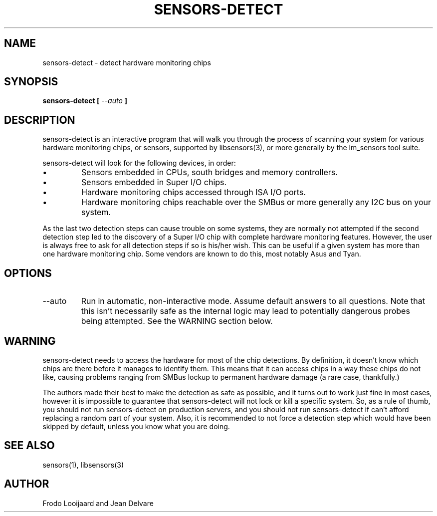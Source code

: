 .TH SENSORS-DETECT 8 "September 2013" "lm-sensors 3"
.SH NAME
sensors-detect \- detect hardware monitoring chips

.SH SYNOPSIS
.B sensors-detect [
.I --auto
.B ]

.SH DESCRIPTION
sensors-detect is an interactive program that will walk you through the
process of scanning your system for various hardware monitoring chips,
or sensors, supported by libsensors(3), or more generally by the lm_sensors
tool suite.

sensors-detect will look for the following devices, in order:
.IP \(bu
Sensors embedded in CPUs, south bridges and memory controllers.
.IP \(bu
Sensors embedded in Super I/O chips.
.IP \(bu
Hardware monitoring chips accessed through ISA I/O ports.
.IP \(bu
Hardware monitoring chips reachable over the SMBus or more generally
any I2C bus on your system.
.PP
As the last two detection steps can cause trouble on some systems, they
are normally not attempted if the second detection step led to the
discovery of a Super I/O chip with complete hardware monitoring features.
However, the user is always free to ask for all detection steps if so is
his/her wish. This can be useful if a given system has more than one
hardware monitoring chip. Some vendors are known to do this, most notably
Asus and Tyan.

.SH OPTIONS
.IP "--auto"
Run in automatic, non-interactive mode. Assume default answers to all
questions. Note that this isn't necessarily safe as the internal logic may
lead to potentially dangerous probes being attempted. See the WARNING section
below.

.SH WARNING
sensors-detect needs to access the hardware for most of the chip detections.
By definition, it doesn't know which chips are there before it manages to
identify them. This means that it can access chips in a way these chips do
not like, causing problems ranging from SMBus lockup to permanent hardware
damage (a rare case, thankfully.)

The authors made their best to make the detection as safe as possible, and
it turns out to work just fine in most cases, however it is impossible to
guarantee that sensors-detect will not lock or kill a specific system. So,
as a rule of thumb, you should not run sensors-detect on production servers,
and you should not run sensors-detect if can't afford replacing a random
part of your system. Also, it is recommended to not force a detection step
which would have been skipped by default, unless you know what you are doing.

.SH SEE ALSO
sensors(1), libsensors(3)

.SH AUTHOR
Frodo Looijaard and Jean Delvare
